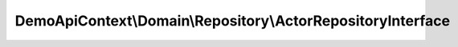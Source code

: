 ------------------------------------------------------------
DemoApiContext\\Domain\\Repository\\ActorRepositoryInterface
------------------------------------------------------------

.. php:namespace: DemoApiContext\\Domain\\Repository

.. php:interface:: ActorRepositoryInterface

    Actor Repository interface

    .. php:method:: execute(stdClass $object)

        :type $object: stdClass
        :param $object:
